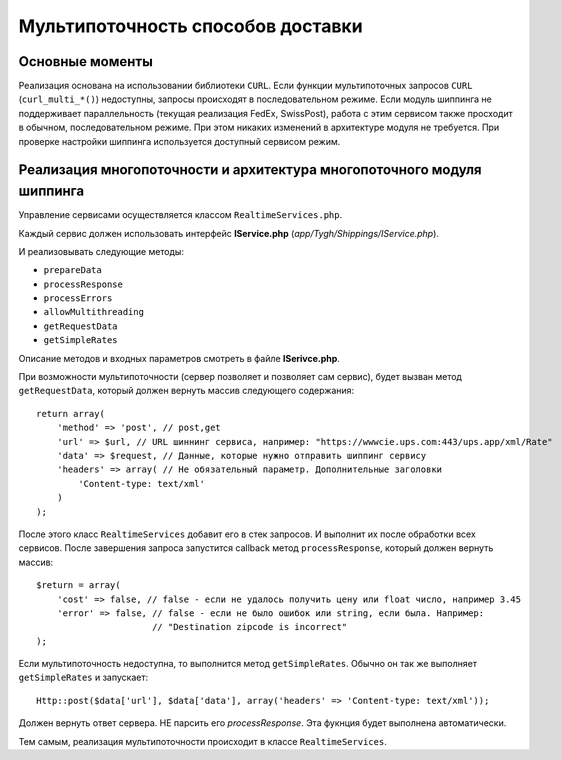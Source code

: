 **********************************
Мультипоточность способов доставки
**********************************

================
Основные моменты
================

Реализация основана на использовании библиотеки ``CURL``. Если функции мультипоточных запросов ``CURL`` (``curl_multi_*()``) недоступны, запросы происходят в последовательном режиме. Если модуль шиппинга не поддерживает параллельность (текущая реализация FedEx, SwissPost), работа с этим сервисом также просходит в обычном, последовательном режиме. При этом никаких изменений в архитектуре модуля не требуется. При проверке настройки шиппинга используется доступный сервисом режим.

=======================================================================
Реализация многопоточности и архитектура многопоточного модуля шиппинга
=======================================================================

Управление сервисами осуществляется классом ``RealtimeServices.php``.

Каждый сервис должен использовать интерфейс **IService.php** (*app/Tygh/Shippings/IService.php*).

И реализовывать следующие методы:

* ``prepareData``
* ``processResponse``
* ``processErrors``
* ``allowMultithreading``
* ``getRequestData``
* ``getSimpleRates``

Описание методов и входных параметров смотреть в файле **ISerivce.php**.

При возможности мультипоточности (сервер позволяет и позволяет сам сервис), будет вызван метод ``getRequestData``, который должен вернуть массив следующего содержания:

::

  return array(
      'method' => 'post', // post,get
      'url' => $url, // URL шиннинг сервиса, например: "https://wwwcie.ups.com:443/ups.app/xml/Rate"
      'data' => $request, // Данные, которые нужно отправить шиппинг сервису
      'headers' => array( // Не обязательный параметр. Дополнительные заголовки
          'Content-type: text/xml' 
      )
  );

После этого класс ``RealtimeServices`` добавит его в стек запросов. И выполнит их после обработки всех сервисов.
После завершения запроса запустится callback метод ``processResponse``, который должен вернуть массив:

::

  $return = array(  
      'cost' => false, // false - если не удалось получить цену или float число, например 3.45  
      'error' => false, // false - если не было ошибок или string, если была. Например: 
                        // "Destination zipcode is incorrect"  
  );  

Если мультипоточность недоступна, то выполнится метод ``getSimpleRates``. Обычно он так же выполняет ``getSimpleRates`` и запускает:

::

  Http::post($data['url'], $data['data'], array('headers' => 'Content-type: text/xml'));

Должен вернуть ответ сервера. НЕ парсить его *processResponse*. Эта фукнция будет выполнена автоматически.

Тем самым, реализация мультипоточности происходит в классе ``RealtimeServices``.
